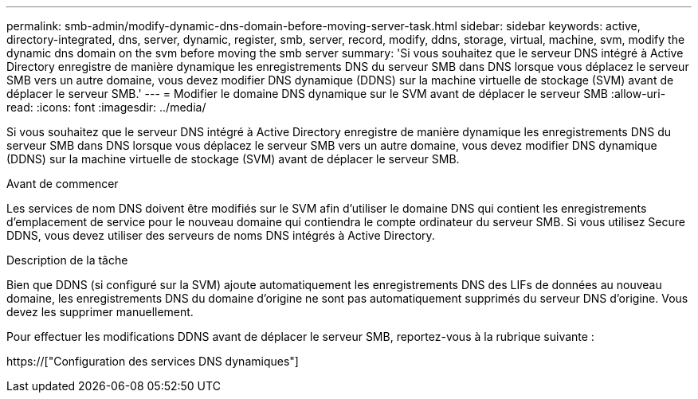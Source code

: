 ---
permalink: smb-admin/modify-dynamic-dns-domain-before-moving-server-task.html 
sidebar: sidebar 
keywords: active, directory-integrated, dns, server, dynamic, register, smb, server, record, modify, ddns, storage, virtual, machine, svm, modify the dynamic dns domain on the svm before moving the smb server 
summary: 'Si vous souhaitez que le serveur DNS intégré à Active Directory enregistre de manière dynamique les enregistrements DNS du serveur SMB dans DNS lorsque vous déplacez le serveur SMB vers un autre domaine, vous devez modifier DNS dynamique (DDNS) sur la machine virtuelle de stockage (SVM) avant de déplacer le serveur SMB.' 
---
= Modifier le domaine DNS dynamique sur le SVM avant de déplacer le serveur SMB
:allow-uri-read: 
:icons: font
:imagesdir: ../media/


[role="lead"]
Si vous souhaitez que le serveur DNS intégré à Active Directory enregistre de manière dynamique les enregistrements DNS du serveur SMB dans DNS lorsque vous déplacez le serveur SMB vers un autre domaine, vous devez modifier DNS dynamique (DDNS) sur la machine virtuelle de stockage (SVM) avant de déplacer le serveur SMB.

.Avant de commencer
Les services de nom DNS doivent être modifiés sur le SVM afin d'utiliser le domaine DNS qui contient les enregistrements d'emplacement de service pour le nouveau domaine qui contiendra le compte ordinateur du serveur SMB. Si vous utilisez Secure DDNS, vous devez utiliser des serveurs de noms DNS intégrés à Active Directory.

.Description de la tâche
Bien que DDNS (si configuré sur la SVM) ajoute automatiquement les enregistrements DNS des LIFs de données au nouveau domaine, les enregistrements DNS du domaine d'origine ne sont pas automatiquement supprimés du serveur DNS d'origine. Vous devez les supprimer manuellement.

Pour effectuer les modifications DDNS avant de déplacer le serveur SMB, reportez-vous à la rubrique suivante :

https://["Configuration des services DNS dynamiques"]

